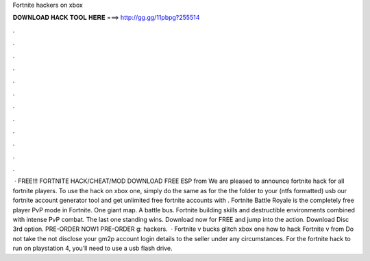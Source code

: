 Fortnite hackers on xbox

𝐃𝐎𝐖𝐍𝐋𝐎𝐀𝐃 𝐇𝐀𝐂𝐊 𝐓𝐎𝐎𝐋 𝐇𝐄𝐑𝐄 ===> http://gg.gg/11pbpg?255514

.

.

.

.

.

.

.

.

.

.

.

.

 · FREE!!! FORTNITE HACK/CHEAT/MOD DOWNLOAD FREE ESP from  We are pleased to announce fortnite hack for all fortnite players. To use the hack on xbox one, simply do the same as for the  the folder to your (ntfs formatted) usb  our fortnite account generator tool and get unlimited free fortnite accounts with . Fortnite Battle Royale is the completely free player PvP mode in Fortnite. One giant map. A battle bus. Fortnite building skills and destructible environments combined with intense PvP combat. The last one standing wins. Download now for FREE and jump into the action. Download Disc 3rd option. PRE-ORDER NOW1 PRE-ORDER g: hackers.  · Fortnite v bucks glitch xbox one how to hack Fortnite v from  Do not take the  not disclose your gm2p account login details to the seller under any circumstances. For the fortnite hack to run on playstation 4, you’ll need to use a usb flash drive.